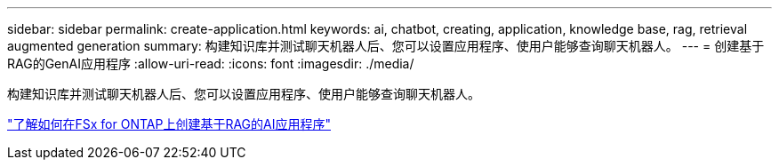---
sidebar: sidebar 
permalink: create-application.html 
keywords: ai, chatbot, creating, application, knowledge base, rag, retrieval augmented generation 
summary: 构建知识库并测试聊天机器人后、您可以设置应用程序、使用户能够查询聊天机器人。 
---
= 创建基于RAG的GenAI应用程序
:allow-uri-read: 
:icons: font
:imagesdir: ./media/


[role="lead"]
构建知识库并测试聊天机器人后、您可以设置应用程序、使用户能够查询聊天机器人。

https://community.netapp.com/t5/Tech-ONTAP-Blogs/How-to-create-a-RAG-based-AI-application-on-FSx-for-ONTAP-with-BlueXP-workload/ba-p/453870["了解如何在FSx for ONTAP上创建基于RAG的AI应用程序"^]
